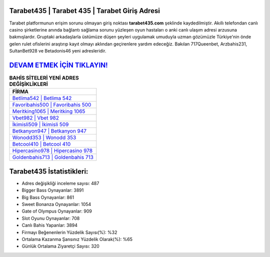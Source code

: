 ﻿Tarabet435 | Tarabet 435 | Tarabet Giriş Adresi
===================================

.. image:: images/tarabet-giris.jpg
   :width: 600
   
Tarabet platformunun erişim sorunu olmayan giriş noktası **tarabet435.com** şeklinde kaydedilmiştir. Akıllı telefondan canlı casino şirketlerine anında bağlantı sağlama sorunu yüzleşen oyun hastaları o anki canlı ulaşım adresi arzusuna bakmışlardır. Gruptaki arkadaşlarla üstümüze düşen şeyleri uygulamak umuduyla uzman gözümüzle Türkiye'nin önde gelen  rulet ofislerini araştırıp kayıt olmayı aklından geçirenlere yardım edeceğiz. Bakılan 717Queenbet, Arzbahis231, SultanBet928 ve Betadonis46 yeni adresleridir.

`DEVAM ETMEK İÇİN TIKLAYIN! <https://cutt.ly/QwVVg2Vk>`_
==============

.. list-table:: **BAHİS SİTELERİ YENİ ADRES DEĞİŞİKLİKLERİ**
   :widths: 100
   :header-rows: 1

   * - FİRMA
   * - `Betlima542 | Betlima 542 <betlima542-betlima-542-betlima-giris-adresi.html>`_
   * - `Favoribahis500 | Favoribahis 500 <favoribahis500-favoribahis-500-favoribahis-giris-adresi.html>`_
   * - `Meritking1065 | Meritking 1065 <meritking1065-meritking-1065-meritking-giris-adresi.html>`_	 
   * - `Vbet982 | Vbet 982 <vbet982-vbet-982-vbet-giris-adresi.html>`_	 
   * - `İkimisli509 | İkimisli 509 <ikimisli509-ikimisli-509-ikimisli-giris-adresi.html>`_ 
   * - `Betkanyon947 | Betkanyon 947 <betkanyon947-betkanyon-947-betkanyon-giris-adresi.html>`_
   * - `Wonodd353 | Wonodd 353 <wonodd353-wonodd-353-wonodd-giris-adresi.html>`_	 
   * - `Betcool410 | Betcool 410 <betcool410-betcool-410-betcool-giris-adresi.html>`_
   * - `Hipercasino978 | Hipercasino 978 <hipercasino978-hipercasino-978-hipercasino-giris-adresi.html>`_
   * - `Goldenbahis713 | Goldenbahis 713 <goldenbahis713-goldenbahis-713-goldenbahis-giris-adresi.html>`_
	 
Tarabet435 İstatistikleri:
===================================	 
* Adres değişikliği inceleme sayısı: 487
* Bigger Bass Oynayanlar: 3891
* Big Bass Oynayanlar: 861
* Sweet Bonanza Oynayanlar: 1054
* Gate of Olympus Oynayanlar: 909
* Slot Oyunu Oynayanlar: 708
* Canlı Bahis Yapanlar: 3894
* Firmayı Beğenenlerin Yüzdelik Sayısı(%): %32
* Ortalama Kazanma Şansınız Yüzdelik Olarak(%): %65
* Günlük Ortalama Ziyaretçi Sayısı: 320
